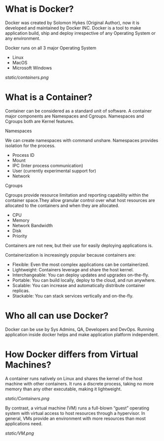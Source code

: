 * What is Docker?

Docker was created by Solomon Hykes (Original Author), now it is developed and maintained by Docker INC.
Docker is a tool to make application build, ship and deploy irrespective of any Operating System or any
environment.

Docker runs on all 3 major Operating System

  - Linux
  - MacOS
  - Microsoft Windows


#+CAPTION: Docker
#+NAME: docker
[[static/containers.png]]


* What is a Container?

Container can be considered as a standard unit of software. A container major components are Namespaces and Cgroups.
Namespaces and Cgroups both are Kernel features.

***** Namespaces
      We can create namespaces with command unshare. Namespaces provides isolation for the process.

      - Process ID
      - Mount
      - IPC (Inter process communication)
      - User (currently experimental support for)
      - Network

***** Cgroups
      Cgroups provide resource limitation and reporting capability within the container space.They allow granular control over what host resources are allocated to the containers and when they are allocated.


      - CPU
      - Memory
      - Network Bandwidth
      - Disk
      - Priority

Containers are not new, but their use for easily deploying applications is.

Containerization is increasingly popular because containers are:

  - Flexible: Even the most complex applications can be containerized.
  - Lightweight: Containers leverage and share the host kernel.
  - Interchangeable: You can deploy updates and upgrades on-the-fly.
  - Portable: You can build locally, deploy to the cloud, and run anywhere.
  - Scalable: You can increase and automatically distribute container replicas.
  - Stackable: You can stack services vertically and on-the-fly.


* Who all can use Docker?

Docker can be use by Sys Admins, QA, Developers and DevOps. Running application inside docker helps and make
application platform independent.

* How Docker differs from Virtual Machines?

A container runs natively on Linux and shares the kernel of the host machine with other containers. It runs a discrete process, taking no more memory than any other executable, making it lightweight.

[[static/Containers.png]]

By contrast, a virtual machine (VM) runs a full-blown “guest” operating system with virtual access to host resources through a hypervisor. In general, VMs provide an environment with more resources than most applications need.

[[static/VM.png]]
